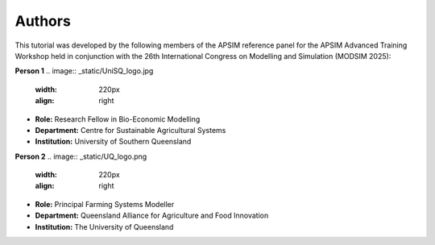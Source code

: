 Authors
=======

This tutorial was developed by the following members of the APSIM reference panel for the APSIM Advanced Training Workshop held in conjunction with the 26th International Congress on Modelling and Simulation (MODSIM 2025):

**Person 1**
.. image:: _static/UniSQ_logo.jpg
   :width: 220px
   :align: right

- **Role:** Research Fellow in Bio-Economic Modelling  
- **Department:** Centre for Sustainable Agricultural Systems  
- **Institution:** University of Southern Queensland  




**Person 2**
.. image:: _static/UQ_logo.png
   :width: 220px
   :align: right

- **Role:** Principal Farming Systems Modeller  
- **Department:** Queensland Alliance for Agriculture and Food Innovation  
- **Institution:** The University of Queensland  